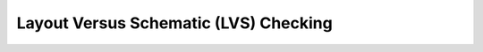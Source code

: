 Layout Versus Schematic (LVS) Checking
======================================

.. TODO::
    calibre

.. TODO::
    magic

.. TODO::
    klayout
